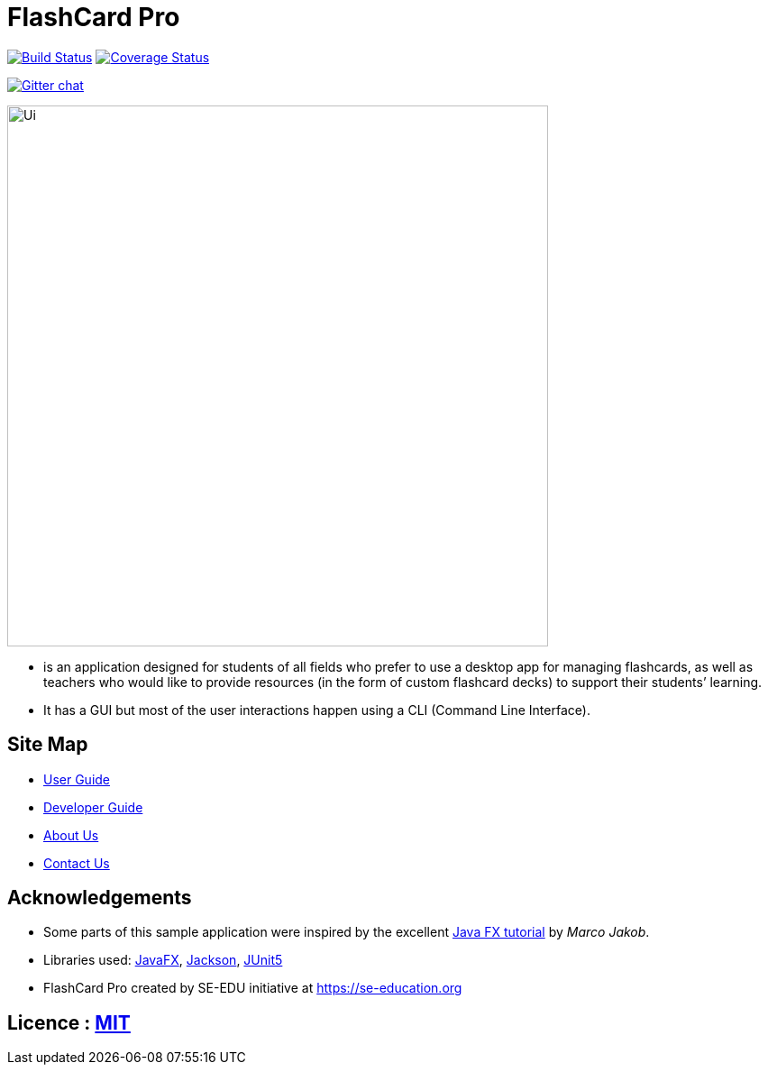 = FlashCard Pro
ifdef::env-github,env-browser[:relfileprefix: docs/]

https://travis-ci.org/AY1920S1-CS2103-F09-2/main[image:https://https://travis-ci.org/AY1920S1-CS2103-F09-2/addressbook-level3.svg?branch=master[Build Status]]
https://coveralls.io/github/AY1920S1-CS2103-F09-2/addressbook-level3?branch=master[image:https://https://coveralls.io/github/AY1920S1-CS2103-F09-2/addressbook-level3/badge.svg?branch=master[Coverage Status]]

https://gitter.im/se-edu/Lobby[image:https://badges.gitter.im/se-edu/Lobby.svg[Gitter chat]]


ifdef::env-github[]
image::docs/images/Ui.png[width="600"]
endif::[]

ifndef::env-github[]
image::images/Ui.png[width="600"]
endif::[]

* is an application designed for students of all fields who prefer to use a desktop app for managing flashcards, as well as teachers who would like to provide resources (in the form of custom flashcard decks) to support their students’ learning.
* It has a GUI but most of the user interactions happen using a CLI (Command Line Interface).

== Site Map

* <<UserGuide#, User Guide>>
* <<DeveloperGuide#, Developer Guide>>
* <<AboutUs#, About Us>>
* <<ContactUs#, Contact Us>>

== Acknowledgements

* Some parts of this sample application were inspired by the excellent http://code.makery.ch/library/javafx-8-tutorial/[Java FX tutorial] by
_Marco Jakob_.
* Libraries used: https://openjfx.io/[JavaFX], https://github.com/FasterXML/jackson[Jackson], https://github.com/junit-team/junit5[JUnit5]
* FlashCard Pro created by SE-EDU initiative at https://se-education.org

== Licence : link:LICENSE[MIT]
